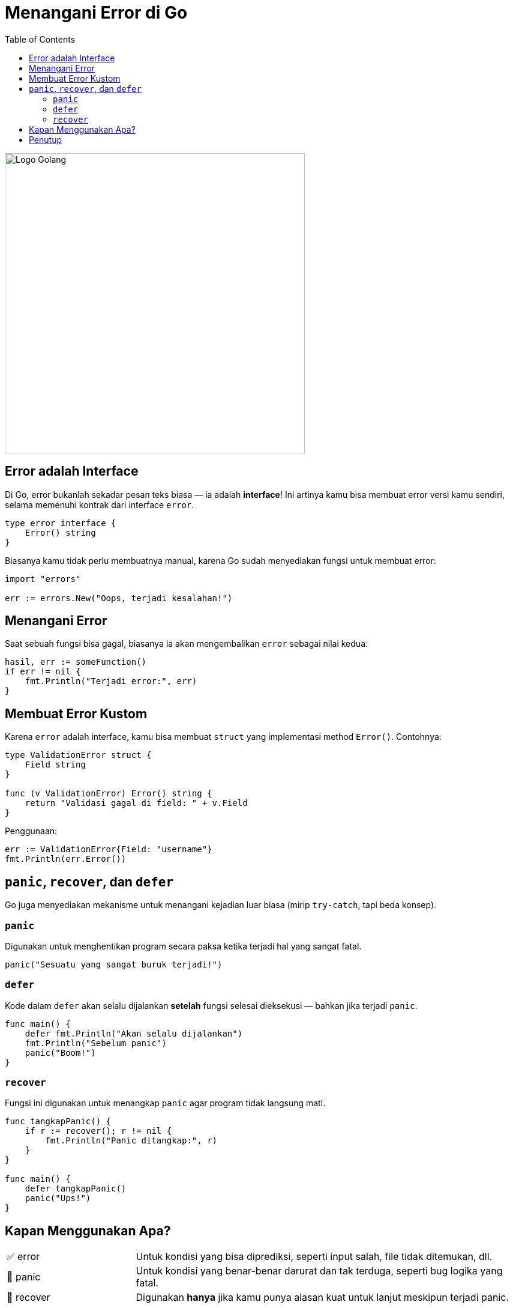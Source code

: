 = Menangani Error di Go
:description: Di Go, error adalah bagian penting dari pemrograman. Yuk kita pelajari cara membuat, menangani, dan bahkan membuat custom error sendiri!
:thumbnail: /images/go-dasar-overview.png
:categories: Dasar pemrograman Go, Artikel
:toc: left
:date: 2025-06-25T01:31:00+07:00
:link-base-path: /artikel/

[.text-center]
image::go-dasar-overview.png[Logo Golang, width=500]

== Error adalah Interface
Di Go, error bukanlah sekadar pesan teks biasa — ia adalah *interface*! Ini artinya kamu bisa membuat error versi kamu sendiri, selama memenuhi kontrak dari interface `error`.

[source,go]
----
type error interface {
    Error() string
}
----

Biasanya kamu tidak perlu membuatnya manual, karena Go sudah menyediakan fungsi untuk membuat error:

[source,go]
----
import "errors"

err := errors.New("Oops, terjadi kesalahan!")
----

== Menangani Error

Saat sebuah fungsi bisa gagal, biasanya ia akan mengembalikan `error` sebagai nilai kedua:

[source,go]
----
hasil, err := someFunction()
if err != nil {
    fmt.Println("Terjadi error:", err)
}
----

== Membuat Error Kustom

Karena `error` adalah interface, kamu bisa membuat `struct` yang implementasi method `Error()`. Contohnya:

[source,go]
----
type ValidationError struct {
    Field string
}

func (v ValidationError) Error() string {
    return "Validasi gagal di field: " + v.Field
}
----

Penggunaan:

[source,go]
----
err := ValidationError{Field: "username"}
fmt.Println(err.Error())
----

== `panic`, `recover`, dan `defer`

Go juga menyediakan mekanisme untuk menangani kejadian luar biasa (mirip `try-catch`, tapi beda konsep).

=== `panic`

Digunakan untuk menghentikan program secara paksa ketika terjadi hal yang sangat fatal.

[source,go]
----
panic("Sesuatu yang sangat buruk terjadi!")
----

=== `defer`

Kode dalam `defer` akan selalu dijalankan *setelah* fungsi selesai dieksekusi — bahkan jika terjadi `panic`.

[source,go]
----
func main() {
    defer fmt.Println("Akan selalu dijalankan")
    fmt.Println("Sebelum panic")
    panic("Boom!")
}
----

=== `recover`

Fungsi ini digunakan untuk menangkap `panic` agar program tidak langsung mati.

[source,go]
----
func tangkapPanic() {
    if r := recover(); r != nil {
        fmt.Println("Panic ditangkap:", r)
    }
}

func main() {
    defer tangkapPanic()
    panic("Ups!")
}
----

== Kapan Menggunakan Apa?

[cols="1,3"]
|===
| ✅ error | Untuk kondisi yang bisa diprediksi, seperti input salah, file tidak ditemukan, dll.
| 🚨 panic | Untuk kondisi yang benar-benar darurat dan tak terduga, seperti bug logika yang fatal.
|🛑 recover | Digunakan *hanya* jika kamu punya alasan kuat untuk lanjut meskipun terjadi panic.
|===

== Penutup

Di Go, error adalah bagian dari desain — bukan pengecualian. Biasakan untuk selalu menangani error agar aplikasi kamu lebih andal!

xref:belajar-golang-part7.adoc[Lanjut ke Pointer dan Referensi Data →]